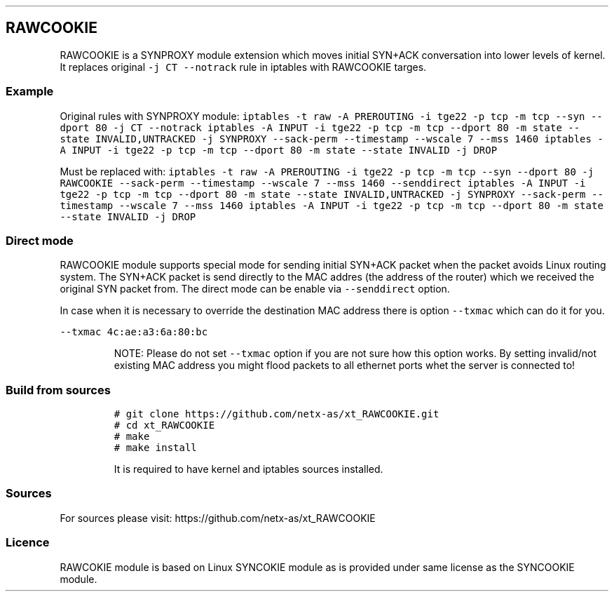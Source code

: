.\" Automatically generated by Pandoc 2.5
.\"
.TH "" "" "" "" ""
.hy
.SH RAWCOOKIE
.PP
RAWCOOKIE is a SYNPROXY module extension which moves initial SYN+ACK
conversation into lower levels of kernel.
It replaces original \f[C]\-j CT \-\-notrack\f[R] rule in iptables with
RAWCOOKIE targes.
.SS Example
.PP
Original rules with SYNPROXY module:
\f[C]iptables \-t raw \-A PREROUTING \-i tge22 \-p tcp \-m tcp \-\-syn \-\-dport 80 \-j CT \-\-notrack  iptables \-A INPUT \-i tge22 \-p tcp \-m tcp \-\-dport 80 \-m state \-\-state INVALID,UNTRACKED \-j SYNPROXY \-\-sack\-perm \-\-timestamp \-\-wscale 7 \-\-mss 1460  iptables \-A INPUT \-i tge22 \-p tcp \-m tcp \-\-dport 80 \-m state \-\-state INVALID \-j DROP\f[R]
.PP
Must be replaced with:
\f[C]iptables \-t raw \-A PREROUTING \-i tge22 \-p tcp \-m tcp \-\-syn \-\-dport 80 \-j RAWCOOKIE \-\-sack\-perm \-\-timestamp \-\-wscale 7 \-\-mss 1460 \-\-senddirect  iptables \-A INPUT \-i tge22 \-p tcp \-m tcp \-\-dport 80 \-m state \-\-state INVALID,UNTRACKED \-j SYNPROXY \-\-sack\-perm \-\-timestamp \-\-wscale 7 \-\-mss 1460  iptables \-A INPUT \-i tge22 \-p tcp \-m tcp \-\-dport 80 \-m state \-\-state INVALID \-j DROP\f[R]
.SS Direct mode
.PP
RAWCOOKIE module supports special mode for sending initial SYN+ACK
packet when the packet avoids Linux routing system.
The SYN+ACK packet is send directly to the MAC addres (the address of
the router) which we received the original SYN packet from.
The direct mode can be enable via \f[C]\-\-senddirect\f[R] option.
.PP
In case when it is necessary to override the destination MAC address
there is option \f[C]\-\-txmac\f[R] which can do it for you.
.PP
\f[C]\-\-txmac 4c:ae:a3:6a:80:bc\f[R]
.RS
.PP
NOTE: Please do not set \f[C]\-\-txmac\f[R] option if you are not sure
how this option works.
By setting invalid/not existing MAC address you might flood packets to
all ethernet ports whet the server is connected to!
.RE
.SS Build from sources
.IP
.nf
\f[C]
# git clone https://github.com/netx\-as/xt_RAWCOOKIE.git
# cd xt_RAWCOOKIE
# make
# make install
\f[R]
.fi
.RS
.PP
It is required to have kernel and iptables sources installed.
.RE
.SS Sources
.PP
For sources please visit: https://github.com/netx\-as/xt_RAWCOOKIE
.SS Licence
.PP
RAWCOKIE module is based on Linux SYNCOKIE module as is provided under
same license as the SYNCOOKIE module.
